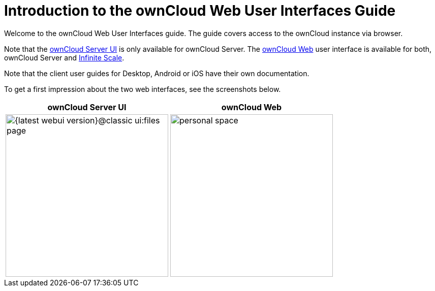= Introduction to the ownCloud Web User Interfaces Guide

Welcome to the ownCloud Web User Interfaces guide. The guide covers access to the ownCloud instance via browser.

Note that the xref:classic_ui:index.adoc[ownCloud Server UI] is only available for ownCloud Server.
The xref:owncloud_web:index.adoc[ownCloud Web] user interface is available for both, ownCloud Server and https://doc.owncloud.com/ocis/deployment/webui/webui.html[Infinite Scale].

Note that the client user guides for Desktop, Android or iOS have their own documentation.

To get a first impression about the two web interfaces, see the screenshots below.

[width="100%",cols="~,~",options="header"]
|===
^| ownCloud Server UI
^| ownCloud Web

^| image:{latest-webui-version}@classic_ui:files_page.png[width=320]
^| image:{latest-webui-version}@owncloud_web:web-for-users/personal-space.png[width=320]
|===
